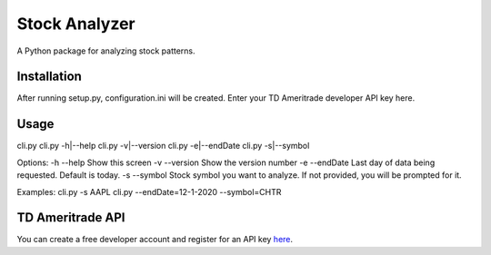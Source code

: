 **************
Stock Analyzer
**************

A Python package for analyzing stock patterns.

Installation
############
After running setup.py, configuration.ini will be created. Enter your TD Ameritrade developer API key here.


Usage
#####
cli.py
cli.py -h|--help
cli.py -v|--version
cli.py -e|--endDate
cli.py -s|--symbol

Options:
-h --help Show this screen
-v --version Show the version number
-e --endDate Last day of data being requested. Default is today.
-s --symbol Stock symbol you want to analyze. If not provided, you will be prompted for it.
    
Examples:
cli.py -s AAPL
cli.py --endDate=12-1-2020 --symbol=CHTR

TD Ameritrade API
#################

You can create a free developer account and register for an API key `here <https://developer.tdameritrade.com/apis/>`_.